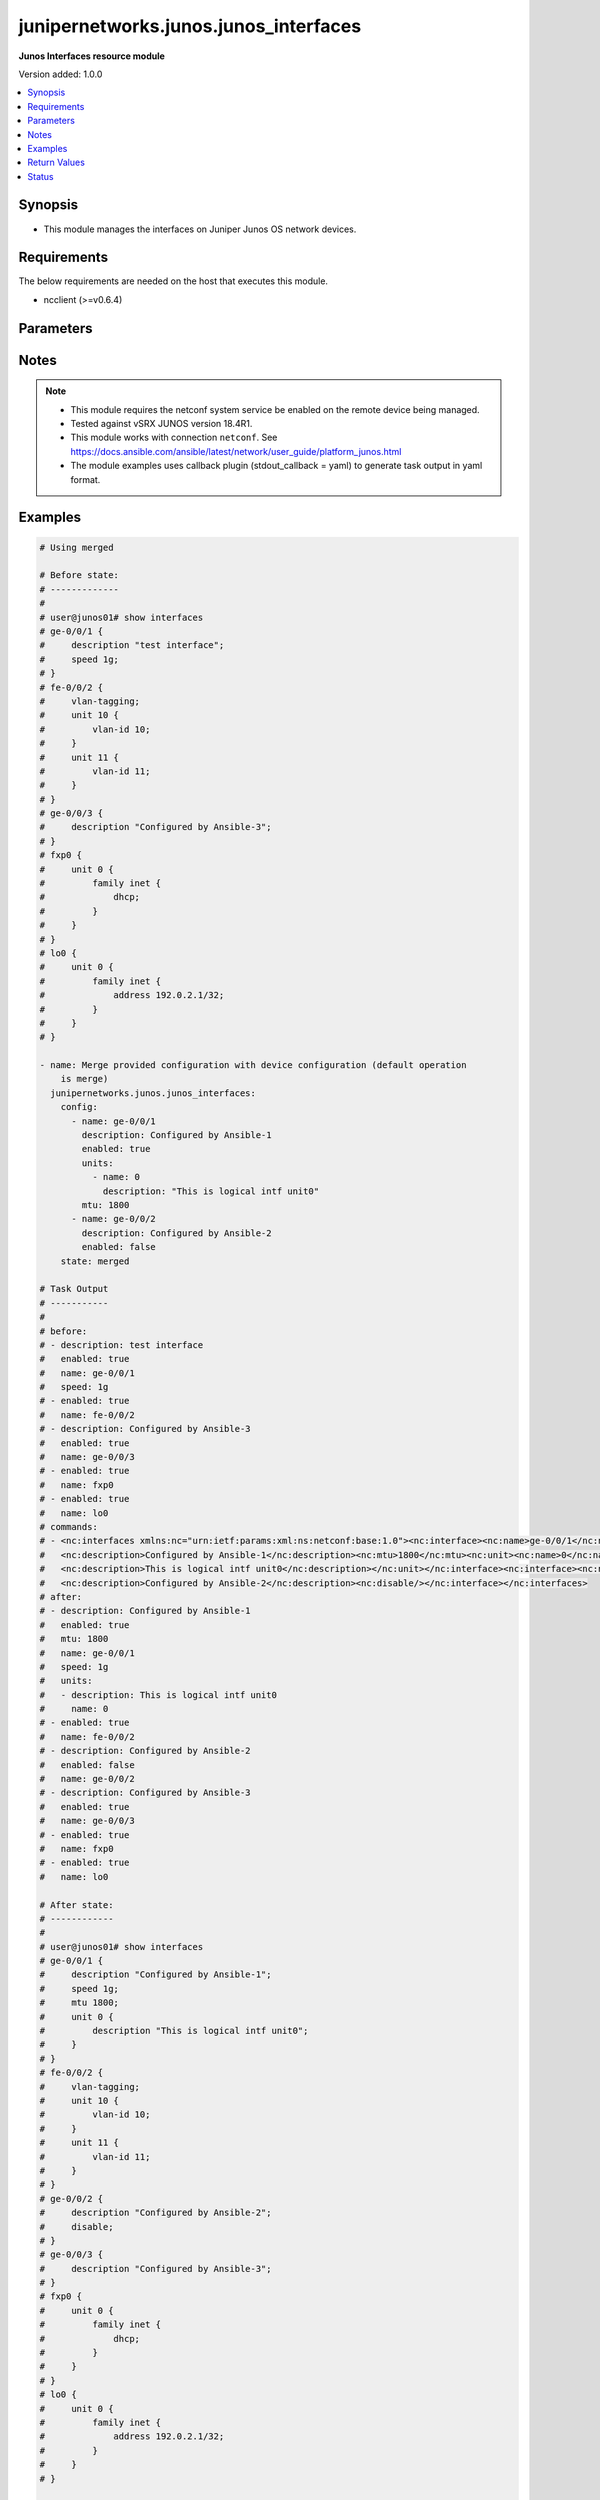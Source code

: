.. _junipernetworks.junos.junos_interfaces_module:


**************************************
junipernetworks.junos.junos_interfaces
**************************************

**Junos Interfaces resource module**


Version added: 1.0.0

.. contents::
   :local:
   :depth: 1


Synopsis
--------
- This module manages the interfaces on Juniper Junos OS network devices.



Requirements
------------
The below requirements are needed on the host that executes this module.

- ncclient (>=v0.6.4)


Parameters
----------

.. raw:: html

    <table  border=0 cellpadding=0 class="documentation-table">
        <tr>
            <th colspan="3">Parameter</th>
            <th>Choices/<font color="blue">Defaults</font></th>
            <th width="100%">Comments</th>
        </tr>
            <tr>
                <td colspan="3">
                    <div class="ansibleOptionAnchor" id="parameter-"></div>
                    <b>config</b>
                    <a class="ansibleOptionLink" href="#parameter-" title="Permalink to this option"></a>
                    <div style="font-size: small">
                        <span style="color: purple">list</span>
                         / <span style="color: purple">elements=dictionary</span>
                    </div>
                </td>
                <td>
                </td>
                <td>
                        <div>The provided configuration</div>
                </td>
            </tr>
                                <tr>
                    <td class="elbow-placeholder"></td>
                <td colspan="2">
                    <div class="ansibleOptionAnchor" id="parameter-"></div>
                    <b>description</b>
                    <a class="ansibleOptionLink" href="#parameter-" title="Permalink to this option"></a>
                    <div style="font-size: small">
                        <span style="color: purple">string</span>
                    </div>
                </td>
                <td>
                </td>
                <td>
                        <div>Interface description.</div>
                </td>
            </tr>
            <tr>
                    <td class="elbow-placeholder"></td>
                <td colspan="2">
                    <div class="ansibleOptionAnchor" id="parameter-"></div>
                    <b>duplex</b>
                    <a class="ansibleOptionLink" href="#parameter-" title="Permalink to this option"></a>
                    <div style="font-size: small">
                        <span style="color: purple">string</span>
                    </div>
                </td>
                <td>
                        <ul style="margin: 0; padding: 0"><b>Choices:</b>
                                    <li>automatic</li>
                                    <li>full-duplex</li>
                                    <li>half-duplex</li>
                        </ul>
                </td>
                <td>
                        <div>Interface link status. Applicable for Ethernet interfaces only, either in half duplex, full duplex or in automatic state which negotiates the duplex automatically.</div>
                </td>
            </tr>
            <tr>
                    <td class="elbow-placeholder"></td>
                <td colspan="2">
                    <div class="ansibleOptionAnchor" id="parameter-"></div>
                    <b>enabled</b>
                    <a class="ansibleOptionLink" href="#parameter-" title="Permalink to this option"></a>
                    <div style="font-size: small">
                        <span style="color: purple">boolean</span>
                    </div>
                </td>
                <td>
                        <ul style="margin: 0; padding: 0"><b>Choices:</b>
                                    <li>no</li>
                                    <li><div style="color: blue"><b>yes</b>&nbsp;&larr;</div></li>
                        </ul>
                </td>
                <td>
                        <div>Administrative state of the interface.</div>
                        <div>Set the value to <code>true</code> to administratively enabled the interface or <code>false</code> to disable it.</div>
                </td>
            </tr>
            <tr>
                    <td class="elbow-placeholder"></td>
                <td colspan="2">
                    <div class="ansibleOptionAnchor" id="parameter-"></div>
                    <b>hold_time</b>
                    <a class="ansibleOptionLink" href="#parameter-" title="Permalink to this option"></a>
                    <div style="font-size: small">
                        <span style="color: purple">dictionary</span>
                    </div>
                </td>
                <td>
                </td>
                <td>
                        <div>The hold time for given interface name.</div>
                </td>
            </tr>
                                <tr>
                    <td class="elbow-placeholder"></td>
                    <td class="elbow-placeholder"></td>
                <td colspan="1">
                    <div class="ansibleOptionAnchor" id="parameter-"></div>
                    <b>down</b>
                    <a class="ansibleOptionLink" href="#parameter-" title="Permalink to this option"></a>
                    <div style="font-size: small">
                        <span style="color: purple">integer</span>
                    </div>
                </td>
                <td>
                </td>
                <td>
                        <div>The link down hold time in milliseconds.</div>
                </td>
            </tr>
            <tr>
                    <td class="elbow-placeholder"></td>
                    <td class="elbow-placeholder"></td>
                <td colspan="1">
                    <div class="ansibleOptionAnchor" id="parameter-"></div>
                    <b>up</b>
                    <a class="ansibleOptionLink" href="#parameter-" title="Permalink to this option"></a>
                    <div style="font-size: small">
                        <span style="color: purple">integer</span>
                    </div>
                </td>
                <td>
                </td>
                <td>
                        <div>The link up hold time in milliseconds.</div>
                </td>
            </tr>

            <tr>
                    <td class="elbow-placeholder"></td>
                <td colspan="2">
                    <div class="ansibleOptionAnchor" id="parameter-"></div>
                    <b>mtu</b>
                    <a class="ansibleOptionLink" href="#parameter-" title="Permalink to this option"></a>
                    <div style="font-size: small">
                        <span style="color: purple">integer</span>
                    </div>
                </td>
                <td>
                </td>
                <td>
                        <div>MTU for a specific interface.</div>
                        <div>Applicable for Ethernet interfaces only.</div>
                </td>
            </tr>
            <tr>
                    <td class="elbow-placeholder"></td>
                <td colspan="2">
                    <div class="ansibleOptionAnchor" id="parameter-"></div>
                    <b>name</b>
                    <a class="ansibleOptionLink" href="#parameter-" title="Permalink to this option"></a>
                    <div style="font-size: small">
                        <span style="color: purple">string</span>
                         / <span style="color: red">required</span>
                    </div>
                </td>
                <td>
                </td>
                <td>
                        <div>Full name of interface, e.g. ge-0/0/0.</div>
                </td>
            </tr>
            <tr>
                    <td class="elbow-placeholder"></td>
                <td colspan="2">
                    <div class="ansibleOptionAnchor" id="parameter-"></div>
                    <b>speed</b>
                    <a class="ansibleOptionLink" href="#parameter-" title="Permalink to this option"></a>
                    <div style="font-size: small">
                        <span style="color: purple">string</span>
                    </div>
                </td>
                <td>
                </td>
                <td>
                        <div>Interface link speed. Applicable for Ethernet interfaces only.</div>
                </td>
            </tr>
            <tr>
                    <td class="elbow-placeholder"></td>
                <td colspan="2">
                    <div class="ansibleOptionAnchor" id="parameter-"></div>
                    <b>units</b>
                    <a class="ansibleOptionLink" href="#parameter-" title="Permalink to this option"></a>
                    <div style="font-size: small">
                        <span style="color: purple">list</span>
                         / <span style="color: purple">elements=dictionary</span>
                    </div>
                </td>
                <td>
                </td>
                <td>
                        <div>Specify Logical interfaces units.</div>
                </td>
            </tr>
                                <tr>
                    <td class="elbow-placeholder"></td>
                    <td class="elbow-placeholder"></td>
                <td colspan="1">
                    <div class="ansibleOptionAnchor" id="parameter-"></div>
                    <b>description</b>
                    <a class="ansibleOptionLink" href="#parameter-" title="Permalink to this option"></a>
                    <div style="font-size: small">
                        <span style="color: purple">string</span>
                    </div>
                </td>
                <td>
                </td>
                <td>
                        <div>Specify logical interface description.</div>
                </td>
            </tr>
            <tr>
                    <td class="elbow-placeholder"></td>
                    <td class="elbow-placeholder"></td>
                <td colspan="1">
                    <div class="ansibleOptionAnchor" id="parameter-"></div>
                    <b>name</b>
                    <a class="ansibleOptionLink" href="#parameter-" title="Permalink to this option"></a>
                    <div style="font-size: small">
                        <span style="color: purple">integer</span>
                    </div>
                </td>
                <td>
                </td>
                <td>
                        <div>Specify interface unit number.</div>
                </td>
            </tr>


            <tr>
                <td colspan="3">
                    <div class="ansibleOptionAnchor" id="parameter-"></div>
                    <b>running_config</b>
                    <a class="ansibleOptionLink" href="#parameter-" title="Permalink to this option"></a>
                    <div style="font-size: small">
                        <span style="color: purple">string</span>
                    </div>
                </td>
                <td>
                </td>
                <td>
                        <div>This option is used only with state <em>parsed</em>.</div>
                        <div>The value of this option should be the output received from the Junos device by executing the command <b>show interfaces</b>.</div>
                        <div>The state <em>parsed</em> reads the configuration from <code>running_config</code> option and transforms it into Ansible structured data as per the resource module&#x27;s argspec and the value is then returned in the <em>parsed</em> key within the result.</div>
                </td>
            </tr>
            <tr>
                <td colspan="3">
                    <div class="ansibleOptionAnchor" id="parameter-"></div>
                    <b>state</b>
                    <a class="ansibleOptionLink" href="#parameter-" title="Permalink to this option"></a>
                    <div style="font-size: small">
                        <span style="color: purple">string</span>
                    </div>
                </td>
                <td>
                        <ul style="margin: 0; padding: 0"><b>Choices:</b>
                                    <li><div style="color: blue"><b>merged</b>&nbsp;&larr;</div></li>
                                    <li>replaced</li>
                                    <li>overridden</li>
                                    <li>deleted</li>
                                    <li>gathered</li>
                                    <li>parsed</li>
                                    <li>rendered</li>
                        </ul>
                </td>
                <td>
                        <div>The state of the configuration after module completion</div>
                </td>
            </tr>
    </table>
    <br/>


Notes
-----

.. note::
   - This module requires the netconf system service be enabled on the remote device being managed.
   - Tested against vSRX JUNOS version 18.4R1.
   - This module works with connection ``netconf``. See https://docs.ansible.com/ansible/latest/network/user_guide/platform_junos.html
   - The module examples uses callback plugin (stdout_callback = yaml) to generate task output in yaml format.



Examples
--------

.. code-block:: yaml

    # Using merged

    # Before state:
    # -------------
    #
    # user@junos01# show interfaces
    # ge-0/0/1 {
    #     description "test interface";
    #     speed 1g;
    # }
    # fe-0/0/2 {
    #     vlan-tagging;
    #     unit 10 {
    #         vlan-id 10;
    #     }
    #     unit 11 {
    #         vlan-id 11;
    #     }
    # }
    # ge-0/0/3 {
    #     description "Configured by Ansible-3";
    # }
    # fxp0 {
    #     unit 0 {
    #         family inet {
    #             dhcp;
    #         }
    #     }
    # }
    # lo0 {
    #     unit 0 {
    #         family inet {
    #             address 192.0.2.1/32;
    #         }
    #     }
    # }

    - name: Merge provided configuration with device configuration (default operation
        is merge)
      junipernetworks.junos.junos_interfaces:
        config:
          - name: ge-0/0/1
            description: Configured by Ansible-1
            enabled: true
            units:
              - name: 0
                description: "This is logical intf unit0"
            mtu: 1800
          - name: ge-0/0/2
            description: Configured by Ansible-2
            enabled: false
        state: merged

    # Task Output
    # -----------
    #
    # before:
    # - description: test interface
    #   enabled: true
    #   name: ge-0/0/1
    #   speed: 1g
    # - enabled: true
    #   name: fe-0/0/2
    # - description: Configured by Ansible-3
    #   enabled: true
    #   name: ge-0/0/3
    # - enabled: true
    #   name: fxp0
    # - enabled: true
    #   name: lo0
    # commands:
    # - <nc:interfaces xmlns:nc="urn:ietf:params:xml:ns:netconf:base:1.0"><nc:interface><nc:name>ge-0/0/1</nc:name>
    #   <nc:description>Configured by Ansible-1</nc:description><nc:mtu>1800</nc:mtu><nc:unit><nc:name>0</nc:name>
    #   <nc:description>This is logical intf unit0</nc:description></nc:unit></nc:interface><nc:interface><nc:name>ge-0/0/2</nc:name>
    #   <nc:description>Configured by Ansible-2</nc:description><nc:disable/></nc:interface></nc:interfaces>
    # after:
    # - description: Configured by Ansible-1
    #   enabled: true
    #   mtu: 1800
    #   name: ge-0/0/1
    #   speed: 1g
    #   units:
    #   - description: This is logical intf unit0
    #     name: 0
    # - enabled: true
    #   name: fe-0/0/2
    # - description: Configured by Ansible-2
    #   enabled: false
    #   name: ge-0/0/2
    # - description: Configured by Ansible-3
    #   enabled: true
    #   name: ge-0/0/3
    # - enabled: true
    #   name: fxp0
    # - enabled: true
    #   name: lo0

    # After state:
    # ------------
    #
    # user@junos01# show interfaces
    # ge-0/0/1 {
    #     description "Configured by Ansible-1";
    #     speed 1g;
    #     mtu 1800;
    #     unit 0 {
    #         description "This is logical intf unit0";
    #     }
    # }
    # fe-0/0/2 {
    #     vlan-tagging;
    #     unit 10 {
    #         vlan-id 10;
    #     }
    #     unit 11 {
    #         vlan-id 11;
    #     }
    # }
    # ge-0/0/2 {
    #     description "Configured by Ansible-2";
    #     disable;
    # }
    # ge-0/0/3 {
    #     description "Configured by Ansible-3";
    # }
    # fxp0 {
    #     unit 0 {
    #         family inet {
    #             dhcp;
    #         }
    #     }
    # }
    # lo0 {
    #     unit 0 {
    #         family inet {
    #             address 192.0.2.1/32;
    #         }
    #     }
    # }

    # Using deleted

    # Before state:
    # -------------
    #
    # ge-0/0/1 {
    #     description "Configured by Ansible-1";
    #     speed 1g;
    #     mtu 1800;
    #     unit 0 {
    #         description "This is logical intf unit0";
    #     }
    # }
    # fe-0/0/2 {
    #     vlan-tagging;
    #     unit 10 {
    #         vlan-id 10;
    #     }
    #     unit 11 {
    #         vlan-id 11;
    #     }
    # }
    # ge-0/0/2 {
    #     description "Configured by Ansible-2";
    #     disable;
    # }
    # ge-0/0/3 {
    #     description "Configured by Ansible-3";
    # }
    # fxp0 {
    #     unit 0 {
    #         family inet {
    #             dhcp;
    #         }
    #     }
    # }
    # lo0 {
    #     unit 0 {
    #         family inet {
    #             address 192.0.2.1/32;
    #         }
    #     }
    # }

    - name: "Delete given options for the interface (Note: This won't delete the interface itself if any other values are configured for interface)"
      junipernetworks.junos.junos_interfaces:
        config:
          - name: ge-0/0/1
            description: Configured by Ansible-1
            speed: 1g
            mtu: 1800
          - name: ge-0/0/2
            description: Configured by Ansible -2
        state: deleted

    # Task Output
    # -----------
    #
    # before:
    # - description: Configured by Ansible-1
    #   enabled: true
    #   mtu: 1800
    #   name: ge-0/0/1
    #   speed: 1g
    #   units:
    #   - description: This is logical intf unit0
    #     name: 0
    # - enabled: true
    #   name: fe-0/0/2
    # - description: Configured by Ansible-2
    #   enabled: false
    #   name: ge-0/0/2
    # - description: Configured by Ansible-3
    #   enabled: true
    #   name: ge-0/0/3
    # - enabled: true
    #   name: fxp0
    # - enabled: true
    #   name: lo0
    # commands:
    # - <nc:interfaces xmlns:nc="urn:ietf:params:xml:ns:netconf:base:1.0"><nc:interface>
    #   <nc:name>ge-0/0/1</nc:name><nc:description delete="delete"/>
    #   <nc:speed delete="delete"/><nc:mtu delete="delete"/><nc:link-mode delete="delete"/>
    #   <nc:disable delete="delete"/><nc:hold-time><nc:up delete="delete"/><nc:down delete="delete"/></nc:hold-time><nc:unit>
    #   <nc:name>0</nc:name><nc:description delete="delete"/></nc:unit></nc:interface><nc:interface><nc:name>ge-0/0/2</nc:name>
    #   <nc:description delete="delete"/><nc:speed delete="delete"/><nc:mtu delete="delete"/><nc:link-mode delete="delete"/>
    #   <nc:disable delete="delete"/><nc:hold-time><nc:up delete="delete"/><nc:down delete="delete"/></nc:hold-time></nc:interface>
    #   </nc:interfaces>
    # after:
    # - enabled: true
    #   name: ge-0/0/1
    # - enabled: true
    #   name: fe-0/0/2
    # - description: Configured by Ansible-3
    #   enabled: true
    #   name: ge-0/0/3
    # - enabled: true
    #   name: fxp0
    # - enabled: true
    #   name: lo0

    # After state:
    # ------------
    #
    # user@junos01# show interfaces
    # ge-0/0/1 {
    #     unit 0;
    # }
    # fe-0/0/2 {
    #     vlan-tagging;
    #     unit 10 {
    #         vlan-id 10;
    #     }
    #     unit 11 {
    #         vlan-id 11;
    #     }
    # }
    # ge-0/0/3 {
    #     description "Configured by Ansible-3";
    # }
    # fxp0 {
    #     unit 0 {
    #         family inet {
    #             dhcp;
    #         }
    #     }
    # }
    # lo0 {
    #     unit 0 {
    #         family inet {
    #             address 192.0.2.1/32;
    #         }
    #     }
    # }

    # Using overridden

    # Before state:
    # -------------
    #
    # user@junos01# show interfaces
    # ge-0/0/1 {
    #     unit 0;
    # }
    # fe-0/0/2 {
    #     vlan-tagging;
    #     unit 10 {
    #         vlan-id 10;
    #     }
    #     unit 11 {
    #         vlan-id 11;
    #     }
    # }
    # ge-0/0/3 {
    #     description "Configured by Ansible-3";
    # }
    # fxp0 {
    #     unit 0 {
    #         family inet {
    #             dhcp;
    #         }
    #     }
    # }
    # lo0 {
    #     unit 0 {
    #         family inet {
    #             address 192.0.2.1/32;
    #         }
    #     }
    # }

    - name: Override device configuration of all interfaces with provided configuration
      junipernetworks.junos.junos_interfaces:
        config:
          - enabled: true
            name: ge-0/0/1
          - name: fe-0/0/2
            description: Configured by Ansible-2
            enabled: false
            mtu: 2800
          - description: Updated by Ansible-3
            enabled: true
            name: ge-0/0/3
          - enabled: true
            name: fxp0
          - enabled: true
            name: lo0
        state: overridden

    # Task Output
    # -----------
    #
    # before:
    # - enabled: true
    #   name: ge-0/0/1
    # - enabled: true
    #   name: fe-0/0/2
    # - description: Configured by Ansible-3
    #   enabled: true
    #   name: ge-0/0/3
    # - enabled: true
    #   name: fxp0
    # - enabled: true
    #   name: lo0
    # commands:
    # - <nc:interfaces xmlns:nc="urn:ietf:params:xml:ns:netconf:base:1.0">
    #   <nc:interface><nc:name>ge-0/0/1</nc:name><nc:description delete="delete"/>
    #   <nc:speed delete="delete"/><nc:mtu delete="delete"/><nc:link-mode delete="delete"/>
    #   <nc:disable delete="delete"/><nc:hold-time><nc:up delete="delete"/><nc:down delete="delete"/>
    #   </nc:hold-time></nc:interface><nc:interface><nc:name>fe-0/0/2</nc:name><nc:description delete="delete"/>
    #   <nc:speed delete="delete"/><nc:mtu delete="delete"/><nc:link-mode delete="delete"/><nc:disable delete="delete"/>
    #   <nc:hold-time><nc:up delete="delete"/><nc:down delete="delete"/></nc:hold-time></nc:interface><nc:interface>
    #   <nc:name>ge-0/0/3</nc:name><nc:description delete="delete"/><nc:speed delete="delete"/><nc:mtu delete="delete"/>
    #   <nc:link-mode delete="delete"/><nc:disable delete="delete"/><nc:hold-time>
    #   <nc:up delete="delete"/><nc:down delete="delete"/></nc:hold-time></nc:interface>
    #   <nc:interface><nc:name>fxp0</nc:name><nc:description delete="delete"/><nc:speed delete="delete"/>
    #   <nc:link-mode delete="delete"/><nc:disable delete="delete"/>
    #   <nc:hold-time><nc:up delete="delete"/><nc:down delete="delete"/>
    #   </nc:hold-time></nc:interface><nc:interface><nc:name>lo0</nc:name>
    #   <nc:description delete="delete"/><nc:disable delete="delete"/>
    #   <nc:hold-time><nc:up delete="delete"/><nc:down delete="delete"/>
    #   </nc:hold-time></nc:interface><nc:interface><nc:name>ge-0/0/1</nc:name>
    #   </nc:interface><nc:interface><nc:name>fe-0/0/2</nc:name>
    #   <nc:description>Configured by Ansible-2</nc:description>
    #   <nc:mtu>2800</nc:mtu><nc:disable/></nc:interface><nc:interface>
    #   <nc:name>ge-0/0/3</nc:name><nc:description>Updated by Ansible-3</nc:description>
    #   </nc:interface><nc:interface><nc:name>fxp0</nc:name></nc:interface><nc:interface>
    #   <nc:name>lo0</nc:name></nc:interface></nc:interfaces>
    # after:
    # - enabled: true
    #   name: ge-0/0/1
    # - description: Configured by Ansible-2
    #   enabled: false
    #   mtu: 2800
    #   name: fe-0/0/2
    # - description: Updated by Ansible-3
    #   enabled: true
    #   name: ge-0/0/3
    # - enabled: true
    #   name: fxp0
    # - enabled: true
    #   name: lo0

    # After state:
    # ------------
    #
    # user@junos01# show interfaces
    # ge-0/0/1 {
    #     unit 0;
    # }
    # fe-0/0/2 {
    #     description "Configured by Ansible-2";
    #     disable;
    #     vlan-tagging;
    #     mtu 2800;
    #     unit 10 {
    #         vlan-id 10;
    #     }
    #     unit 11 {
    #         vlan-id 11;
    #     }
    # }
    # ge-0/0/3 {
    #     description "Updated by Ansible-3";
    # }
    # fxp0 {
    #     unit 0 {
    #         family inet {
    #             dhcp;
    #         }
    #     }
    # }
    # lo0 {
    #     unit 0 {
    #         family inet {
    #             address 192.0.2.1/32;
    #         }
    #     }
    # }


    # Using replaced

    # Before state:
    # -------------
    #
    # user@junos01# show interfaces
    # ge-0/0/1 {
    #     unit 0;
    # }
    # fe-0/0/2 {
    #     description "Configured by Ansible-2";
    #     disable;
    #     vlan-tagging;
    #     mtu 2800;
    #     unit 10 {
    #         vlan-id 10;
    #     }
    #     unit 11 {
    #         vlan-id 11;
    #     }
    # }
    # ge-0/0/3 {
    #     description "Updated by Ansible-3";
    # }
    # fxp0 {
    #     unit 0 {
    #         family inet {
    #             dhcp;
    #         }
    #     }
    # }
    # lo0 {
    #     unit 0 {
    #         family inet {
    #             address 192.0.2.1/32;
    #         }
    #     }
    # }

    - name: Replace device configuration of listed interfaces with provided configuration
      junipernetworks.junos.junos_interfaces:
        config:
          - name: ge-0/0/2
            description: Configured by Ansible-2
            enabled: false
            mtu: 2800
          - name: ge-0/0/3
            description: Configured by Ansible-3
        state: replaced

    # Task Output
    # -----------
    #
    # before:
    # - enabled: true
    #   name: ge-0/0/1
    # - description: Configured by Ansible-2
    #   enabled: false
    #   mtu: 2800
    #   name: fe-0/0/2
    # - description: Updated by Ansible-3
    #   enabled: true
    #   name: ge-0/0/3
    # - enabled: true
    #   name: fxp0
    # - enabled: true
    #   name: lo0
    # commands:
    # - <nc:interfaces xmlns:nc="urn:ietf:params:xml:ns:netconf:base:1.0"><nc:interface>
    #   <nc:name>ge-0/0/2</nc:name><nc:description delete="delete"/><nc:speed delete="delete"/>
    #   <nc:mtu delete="delete"/><nc:link-mode delete="delete"/><nc:disable delete="delete"/>
    #   <nc:hold-time><nc:up delete="delete"/><nc:down delete="delete"/></nc:hold-time></nc:interface>
    #   <nc:interface><nc:name>ge-0/0/3</nc:name><nc:description delete="delete"/><nc:speed delete="delete"/>
    #   <nc:mtu delete="delete"/><nc:link-mode delete="delete"/><nc:disable delete="delete"/><nc:hold-time>
    #   <nc:up delete="delete"/><nc:down delete="delete"/></nc:hold-time></nc:interface><nc:interface><nc:name>ge-0/0/2</nc:name>
    #   <nc:description>Configured by Ansible-2</nc:description><nc:mtu>2800</nc:mtu><nc:disable/></nc:interface><nc:interface>
    #   <nc:name>ge-0/0/3</nc:name><nc:description>Configured by Ansible-3</nc:description></nc:interface></nc:interfaces>
    # after:
    # - enabled: true
    #   name: ge-0/0/1
    # - description: Configured by Ansible-2
    #   enabled: false
    #   mtu: 2800
    #   name: fe-0/0/2
    # - description: Configured by Ansible-2
    #   enabled: false
    #   mtu: 2800
    #   name: ge-0/0/2
    # - description: Configured by Ansible-3
    #   enabled: true
    #   name: ge-0/0/3
    # - enabled: true
    #   name: fxp0
    # - enabled: true
    #   name: lo0

    # After state:
    # ------------
    #
    # user@junos01# show interfaces
    # ge-0/0/1 {
    #     unit 0;
    # }
    # fe-0/0/2 {
    #     description "Configured by Ansible-2";
    #     disable;
    #     vlan-tagging;
    #     mtu 2800;
    #     unit 10 {
    #         vlan-id 10;
    #     }
    #     unit 11 {
    #         vlan-id 11;
    #     }
    # }
    # ge-0/0/2 {
    #     description "Configured by Ansible-2";
    #     disable;
    #     mtu 2800;
    # }
    # ge-0/0/3 {
    #     description "Configured by Ansible-3";
    # }
    # fxp0 {
    #     unit 0 {
    #         family inet {
    #             dhcp;
    #         }
    #     }
    # }
    # lo0 {
    #     unit 0 {
    #         family inet {
    #             address 192.0.2.1/32;
    #         }
    #     }
    # }

    # Using gathered

    # Before state:
    # ------------
    #
    # vagrant@vsrx# show interfaces
    # ge-0/0/1 {
    #     unit 0;
    # }
    # fe-0/0/2 {
    #     description "Configured by Ansible-2";
    #     disable;
    #     vlan-tagging;
    #     mtu 2800;
    #     unit 10 {
    #         vlan-id 10;
    #     }
    #     unit 11 {
    #         vlan-id 11;
    #     }
    # }
    # ge-0/0/2 {
    #     description "Configured by Ansible-2";
    #     disable;
    #     mtu 2800;
    # }
    # ge-0/0/3 {
    #     description "Configured by Ansible-3";
    # }
    # fxp0 {
    #     unit 0 {
    #         family inet {
    #             dhcp;
    #         }
    #     }
    # }
    # lo0 {
    #     unit 0 {
    #         family inet {
    #             address 192.0.2.1/32;
    #         }
    #     }
    # }

    - name: Gather junos interfaces as in given arguments
      junipernetworks.junos.junos_interfaces:
        state: gathered

    # Task Output
    # -----------
    #
    # gathered:
    # - enabled: true
    #   name: ge-0/0/1
    # - description: Configured by Ansible-2
    #   enabled: false
    #   mtu: 2800
    #   name: fe-0/0/2
    # - description: Configured by Ansible-2
    #   enabled: false
    #   mtu: 2800
    #   name: ge-0/0/2
    # - description: Configured by Ansible-3
    #   enabled: true
    #   name: ge-0/0/3
    # - enabled: true
    #   name: fxp0
    # - enabled: true
    #   name: lo0

    # Using parsed

    # parsed.cfg
    # ------------
    #
    # <?xml version="1.0" encoding="UTF-8"?>
    # <rpc-reply message-id="urn:uuid:0cadb4e8-5bba-47f4-986e-72906227007f">
    #     <configuration changed-seconds="1590139550" changed-localtime="2020-05-22 09:25:50 UTC">
    #         <interfaces>
    #             <interface>
    #                 <name>ge-0/0/1</name>
    #                 <description>Configured by Ansible</description>
    #                 <disable/>
    #                 <speed>100m</speed>
    #                 <mtu>1024</mtu>
    #                 <hold-time>
    #                     <up>2000</up>
    #                     <down>2200</down>
    #                 </hold-time>
    #                 <link-mode>full-duplex</link-mode>
    #                 <unit>
    #                     <name>0</name>
    #                     <family>
    #                         <ethernet-switching>
    #                             <interface-mode>access</interface-mode>
    #                             <vlan>
    #                                 <members>vlan100</members>
    #                             </vlan>
    #                         </ethernet-switching>
    #                     </family>
    #                 </unit>
    #             </interface>
    #         </interfaces>
    #     </configuration>
    # </rpc-reply>

    # - name: Convert interfaces config to structured data without connecting to the appliance
    #   junipernetworks.junos.junos_interfaces:
    #     running_config: "{{ lookup('file', './parsed.cfg') }}"
    #     state: parsed

    # Task Output
    # -----------
    #
    # parsed:
    # - description: Configured by Ansible
    #   duplex: full-duplex
    #   enabled: false
    #   hold_time:
    #     down: 2200
    #     up: 2000
    #   mtu: 1024
    #   name: ge-0/0/1
    #   speed: 100m

    # Using rendered

    - name: Render platform specific xml from task input using rendered state
      junipernetworks.junos.junos_interfaces:
        config:
        - name: ge-0/0/2
          description: Configured by Ansible
          mtu: 2048
          speed: 20m
          hold_time:
            up: 3200
            down: 3200
        state: rendered

    # Task Output
    # -----------
    #
    # rendered: <nc:interfaces
    #     xmlns:nc="urn:ietf:params:xml:ns:netconf:base:1.0">
    #     <nc:interface>
    #         <nc:name>ge-0/0/2</nc:name>
    #         <nc:description>Configured by Ansible</nc:description>
    #         <nc:speed>20m</nc:speed>
    #         <nc:mtu>2048</nc:mtu>
    #         <nc:hold-time>
    #             <nc:up>3200</nc:up>
    #             <nc:down>3200</nc:down>
    #         </nc:hold-time>
    #     </nc:interface>
    # </nc:interfaces>"



Return Values
-------------
Common return values are documented `here <https://docs.ansible.com/ansible/latest/reference_appendices/common_return_values.html#common-return-values>`_, the following are the fields unique to this module:

.. raw:: html

    <table border=0 cellpadding=0 class="documentation-table">
        <tr>
            <th colspan="1">Key</th>
            <th>Returned</th>
            <th width="100%">Description</th>
        </tr>
            <tr>
                <td colspan="1">
                    <div class="ansibleOptionAnchor" id="return-"></div>
                    <b>after</b>
                    <a class="ansibleOptionLink" href="#return-" title="Permalink to this return value"></a>
                    <div style="font-size: small">
                      <span style="color: purple">list</span>
                    </div>
                </td>
                <td>when changed</td>
                <td>
                            <div>The configuration as structured data after module completion.</div>
                    <br/>
                        <div style="font-size: smaller"><b>Sample:</b></div>
                        <div style="font-size: smaller; color: blue; word-wrap: break-word; word-break: break-all;">The configuration returned will always be in the same format
     of the parameters above.</div>
                </td>
            </tr>
            <tr>
                <td colspan="1">
                    <div class="ansibleOptionAnchor" id="return-"></div>
                    <b>before</b>
                    <a class="ansibleOptionLink" href="#return-" title="Permalink to this return value"></a>
                    <div style="font-size: small">
                      <span style="color: purple">list</span>
                    </div>
                </td>
                <td>always</td>
                <td>
                            <div>The configuration as structured data prior to module invocation.</div>
                    <br/>
                        <div style="font-size: smaller"><b>Sample:</b></div>
                        <div style="font-size: smaller; color: blue; word-wrap: break-word; word-break: break-all;">The configuration returned will always be in the same format
     of the parameters above.</div>
                </td>
            </tr>
            <tr>
                <td colspan="1">
                    <div class="ansibleOptionAnchor" id="return-"></div>
                    <b>gathered</b>
                    <a class="ansibleOptionLink" href="#return-" title="Permalink to this return value"></a>
                    <div style="font-size: small">
                      <span style="color: purple">list</span>
                    </div>
                </td>
                <td>when <em>state</em> is <code>gathered</code></td>
                <td>
                            <div>Facts about the network resource gathered from the remote device as structured data.</div>
                    <br/>
                        <div style="font-size: smaller"><b>Sample:</b></div>
                        <div style="font-size: smaller; color: blue; word-wrap: break-word; word-break: break-all;">This output will always be in the same format as the module argspec.</div>
                </td>
            </tr>
            <tr>
                <td colspan="1">
                    <div class="ansibleOptionAnchor" id="return-"></div>
                    <b>parsed</b>
                    <a class="ansibleOptionLink" href="#return-" title="Permalink to this return value"></a>
                    <div style="font-size: small">
                      <span style="color: purple">list</span>
                    </div>
                </td>
                <td>when <em>state</em> is <code>parsed</code></td>
                <td>
                            <div>The device native config provided in <em>running_config</em> option parsed into structured data as per module argspec.</div>
                    <br/>
                        <div style="font-size: smaller"><b>Sample:</b></div>
                        <div style="font-size: smaller; color: blue; word-wrap: break-word; word-break: break-all;">This output will always be in the same format as the module argspec.</div>
                </td>
            </tr>
            <tr>
                <td colspan="1">
                    <div class="ansibleOptionAnchor" id="return-"></div>
                    <b>rendered</b>
                    <a class="ansibleOptionLink" href="#return-" title="Permalink to this return value"></a>
                    <div style="font-size: small">
                      <span style="color: purple">list</span>
                    </div>
                </td>
                <td>when <em>state</em> is <code>rendered</code></td>
                <td>
                            <div>The provided configuration in the task rendered in device-native format (offline).</div>
                    <br/>
                        <div style="font-size: smaller"><b>Sample:</b></div>
                        <div style="font-size: smaller; color: blue; word-wrap: break-word; word-break: break-all;">[&#x27;&lt;nc:protocols xmlns:nc=&quot;urn:ietf:params:xml:ns:netconf:base:1.0&quot;&gt;&#x27;]</div>
                </td>
            </tr>
            <tr>
                <td colspan="1">
                    <div class="ansibleOptionAnchor" id="return-"></div>
                    <b>xml</b>
                    <a class="ansibleOptionLink" href="#return-" title="Permalink to this return value"></a>
                    <div style="font-size: small">
                      <span style="color: purple">list</span>
                    </div>
                </td>
                <td>always</td>
                <td>
                            <div>The set of xml rpc payload pushed to the remote device.</div>
                    <br/>
                        <div style="font-size: smaller"><b>Sample:</b></div>
                        <div style="font-size: smaller; color: blue; word-wrap: break-word; word-break: break-all;">[&#x27;&lt;?xml version=&quot;1.0&quot; encoding=&quot;UTF-8&quot;?&gt; &lt;rpc-reply message-id=&quot;urn:uuid:0cadb4e8-5bba-47f4-986e-72906227007f&quot;&gt; &lt;configuration changed-seconds=&quot;1590139550&quot; changed-localtime=&quot;2020-05-22 09:25:50 UTC&quot;&gt; &lt;interfaces&gt; &lt;interface&gt; &lt;name&gt;ge-0/0/1&lt;/name&gt; &lt;description&gt;Configured by Ansible&lt;/description&gt; &lt;disable/&gt; &lt;speed&gt;100m&lt;/speed&gt; &lt;mtu&gt;1024&lt;/mtu&gt; &lt;hold-time&gt; &lt;up&gt;2000&lt;/up&gt; &lt;down&gt;2200&lt;/down&gt; &lt;/hold-time&gt; &lt;link-mode&gt;full-duplex&lt;/link-mode&gt; &lt;unit&gt; &lt;name&gt;0&lt;/name&gt; &lt;family&gt; &lt;ethernet-switching&gt; &lt;interface-mode&gt;access&lt;/interface-mode&gt; &lt;vlan&gt; &lt;members&gt;vlan100&lt;/members&gt; &lt;/vlan&gt; &lt;/ethernet-switching&gt; &lt;/family&gt; &lt;/unit&gt; &lt;/interface&gt; &lt;/interfaces&gt; &lt;/configuration&gt; &lt;/rpc-reply&gt;&#x27;, &#x27;xml 2&#x27;, &#x27;xml 3&#x27;]</div>
                </td>
            </tr>
    </table>
    <br/><br/>


Status
------


Authors
~~~~~~~

- Ganesh Nalawade (@ganeshrn)
